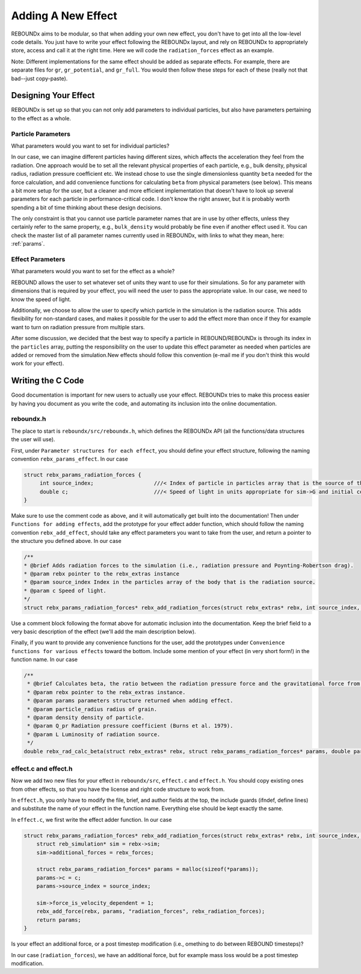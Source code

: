 .. _add_effect:

Adding A New Effect
============================

REBOUNDx aims to be modular, so that when adding your own new effect, you don't have to get into all the low-level code details.
You just have to write your effect following the REBOUNDx layout, and rely on REBOUNDx to appropriately store, access and call it at the right time.
Here we will code the ``radiation_forces`` effect as an example.

Note: Different implementations for the same effect should be added as separate effects.
For example, there are separate files for ``gr``, ``gr_potential``, and ``gr_full``.
You would then follow these steps for each of these (really not that bad--just copy-paste).

Designing Your Effect
---------------------

REBOUNDx is set up so that you can not only add parameters to individual particles, but also have parameters pertaining to the effect as a whole.  

Particle Parameters
^^^^^^^^^^^^^^^^^^^

What parameters would you want to set for individual particles?

In our case, we can imagine different particles having different sizes, which affects the acceleration they feel from the radiation.
One approach would be to set all the relevant physical properties of each particle, e.g., bulk density, physical radius, radiation pressure coefficient etc.
We instead chose to use the single dimensionless quantity ``beta`` needed for the force calculation, and add convenience functions for calculating ``beta`` from physical parameters (see below).
This means a bit more setup for the user, but a cleaner and more efficient implementation that doesn't have to look up several parameters for each particle in performance-critical code.
I don't know the right answer, but it is probably worth spending a bit of time thinking about these design decisions.

The only constraint is that you cannot use particle parameter names that are in use by other effects, unless they certainly refer to the same property, e.g., ``bulk_density`` would probably be fine even if another effect used it. 
You can check the master list of all parameter names currently used in REBOUNDx, with links to what they mean, here: :ref:`params`.

Effect Parameters
^^^^^^^^^^^^^^^^^

What parameters would you want to set for the effect as a whole?

REBOUND allows the user to set whatever set of units they want to use for their simulations.  
So for any parameter with dimensions that is required by your effect, you will need the user to pass the appropriate value.
In our case, we need to know the speed of light.

Additionally, we choose to allow the user to specify which particle in the simulation is the radiation source.
This adds flexibility for non-standard cases, and makes it possible for the user to add the effect more than once if they for example want to turn on radiation pressure from multiple stars.

After some discussion, we decided that the best way to specify a particle in REBOUND/REBOUNDx is through its index in the ``particles`` array, putting the responsibility on the user to update this effect parameter as needed when particles are added or removed from the simulation.New effects should follow this convention (e-mail me if you don't think this would work for your effect).

Writing the C Code
------------------ 

Good documentation is important for new users to actually use your effect. 
REBOUNDx tries to make this process easier by having you document as you write the code, and automating its inclusion into the online documentation.

reboundx.h
^^^^^^^^^^

The place to start is ``reboundx/src/reboundx.h``, which defines the REBOUNDx API (all the functions/data structures the user will use).

First, under ``Parameter structures for each effect``, you should define your effect structure, following the naming convention ``rebx_params_effect``.  In our case

.. code-block:: c

    struct rebx_params_radiation_forces {
         int source_index;                   ///< Index of particle in particles array that is the source of the radiation.
         double c;                           ///< Speed of light in units appropriate for sim->G and initial conditions.
    }

Make sure to use the comment code as above, and it will automatically get built into the documentation!
Then under ``Functions for adding effects``, add the prototype for your effect adder function, which should follow the naming convention ``rebx_add_effect``, should take any effect parameters you want to take from the user, and return a pointer to the structure you defined above.  
In our case

.. code-block:: c

    /**
    * @brief Adds radiation forces to the simulation (i.e., radiation pressure and Poynting-Robertson drag).
    * @param rebx pointer to the rebx_extras instance
    * @param source_index Index in the particles array of the body that is the radiation source.
    * @param c Speed of light.
    */
    struct rebx_params_radiation_forces* rebx_add_radiation_forces(struct rebx_extras* rebx, int source_index, double c);

Use a comment block following the format above for automatic inclusion into the documentation.  
Keep the brief field to a very basic description of the effect (we'll add the main description below).

Finally, if you want to provide any convenience functions for the user, add the prototypes under ``Convenience functions for various effects`` toward the bottom.
Include some mention of your effect (in very short form!) in the function name.
In our case

.. code-block:: c

    /**
     * @brief Calculates beta, the ratio between the radiation pressure force and the gravitational force from the star.
     * @param rebx pointer to the rebx_extras instance.
     * @param params parameters structure returned when adding effect.
     * @param particle_radius radius of grain.
     * @param density density of particle.
     * @param Q_pr Radiation pressure coefficient (Burns et al. 1979).
     * @param L Luminosity of radiation source.
     */
    double rebx_rad_calc_beta(struct rebx_extras* rebx, struct rebx_params_radiation_forces* params, double particle_radius, double density, double Q_pr, double L);

effect.c and effect.h
^^^^^^^^^^^^^^^^^^^^^

Now we add two new files for your effect in ``reboundx/src``, ``effect.c`` and ``effect.h``.
You should copy existing ones from other effects, so that you have the license and right code structure to work from.

In ``effect.h``, you only have to modify the file, brief, and author fields at the top, the include guards (ifndef, define lines) and substitute the name of your effect in the function name.  
Everything else should be kept exactly the same.

In ``effect.c``, we first write the effect adder function.
In our case

.. code-block:: c

    struct rebx_params_radiation_forces* rebx_add_radiation_forces(struct rebx_extras* rebx, int source_index, double c){
        struct reb_simulation* sim = rebx->sim;
        sim->additional_forces = rebx_forces;
        
        struct rebx_params_radiation_forces* params = malloc(sizeof(*params));
        params->c = c;
        params->source_index = source_index;

        sim->force_is_velocity_dependent = 1;
        rebx_add_force(rebx, params, "radiation_forces", rebx_radiation_forces);
        return params;
    }

Is your effect an additional force, or a post timestep modification (i.e., omething to do between REBOUND timesteps)?

In our case (``radiation_forces``), we have an additional force, but for example mass loss would be a post timestep modification. 
